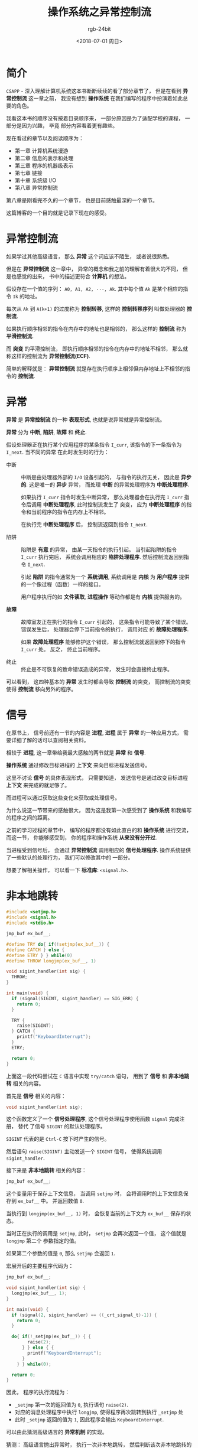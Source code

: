 #+TITLE:      操作系统之异常控制流
#+AUTHOR:     rgb-24bit
#+EMAIL:      rgb-24bit@foxmail.com
#+DATE:       <2018-07-01 周日>

* 目录                                                    :TOC_4_gh:noexport:
- [[#简介][简介]]
- [[#异常控制流][异常控制流]]
- [[#异常][异常]]
- [[#信号][信号]]
- [[#非本地跳转][非本地跳转]]
- [[#参考链接][参考链接]]

* 简介
  ~CSAPP~ - 深入理解计算机系统这本书断断续续的看了部分章节了， 但是在看到 *异常控制流* 这一章之前，
  我没有想到 *操作系统* 在我们编写的程序中扮演着如此总要的角色。

  我看这本书的顺序没有按着目录顺序来， 一部分原因是为了适配学校的课程， 一部分是因为兴趣， 毕竟
  部分内容看着更有趣些。

  现在看过的章节以及阅读顺序为：
  + 第一章 计算机系统漫游
  + 第二章 信息的表示和处理
  + 第三章 程序的机器级表示
  + 第七章 链接
  + 第十章 系统级 I/O
  + 第八章 异常控制流

  第八章是刚看完不久的一个章节， 也是目前感触最深的一个章节。

  这篇博客的一个目的就是记录下现在的感受。

* 异常控制流
  如果学过其他高级语言， 那么 *异常* 这个词应该不陌生， 或者说很熟悉。

  但是在 *异常控制流* 这一章中， 异常的概念和我之前的理解有着很大的不同， 但是也感觉的出来，
  书中的描述更符合 *计算机* 的想法。

  假设存在一个值的序列： ~A0, A1, A2, ···, Ak~. 其中每个值 ~Ak~ 是某个相应的指令 ~Ik~ 的地址。

  每次从 ~Ak~ 到 ~A(k+1)~ 的过度称为 *控制转移*, 这样的 *控制转移序列* 叫做处理器的 *控制流*.

  如果执行顺序相邻的指令在内存中的地址也是相邻的， 那么这样的 *控制流* 称为 *平滑控制流*.

  而 *突变* 的平滑控制流， 即执行顺序相邻的指令在内存中的地址不相邻， 那么就称这样的控制流为 *异常控制流(ECF)*.

  简单的解释就是： *异常控制流* 就是存在执行顺序上相邻但内存地址上不相邻的指令的 *控制流*.

* 异常
  *异常* 是 *异常控制流* 的一种 *表现形式*, 也就是说异常就是异常控制流。

  *异常* 分为 *中断*, *陷阱*, *故障* 和 *终止*.

  假设处理器正在执行某个应用程序的某条指令 ~I_curr~, 该指令的下一条指令为 ~I_next~. 当不同的异常
  在此时发生时的行为：

  + 中断 :: 中断是由处理器外部的 ~I/O~ 设备引起的， 与指令的执行无关， 因此是 *异步的*. 这是唯一的 *异步* 异常，
          而处理 *中断* 的异常处理程序为 *中断处理程序*.

          如果执行 ~I_curr~ 指令时发生中断异常， 那么处理器会在执行完 ~I_curr~ 指令后调用 *中断处理程序*, 此时控制流发生了
          突变， 应为 *中断处理程序* 的指令和当前程序的指令在内存上不相邻。

          在执行完 *中断处理程序* 后， 控制流返回到指令 ~I_next~.

  + 陷阱 :: 陷阱是 *有意* 的异常， 由某一天指令的执行引起。 当引起陷阱的指令 ~I_curr~ 执行完后， 系统会调用相应的 *陷阱处理程序*.
          然后控制流返回到指令 ~I_next~.

          引起 *陷阱* 的指令通常为一个 *系统调用*, 系统调用是 *内核* 为 *用户程序* 提供的一个像过程（函数）一样的接口。

          用户程序执行的如 *文件读取*, *进程操作* 等动作都是有 *内核* 提供服务的。

  + *故障* :: 故障室友正在执行的指令 ~I_curr~ 引起的， 这条指令可能导致了某个错误。 错误发生后， 处理器会停下当前指令的执行， 调用对应
            的 *故障处理程序*.

            如果 *故障处理程序* 能够修护这个错误， 那么控制流就返回到停下的指令 ~I_curr~ 处。 反之， 终止当前程序。

  + 终止 :: 终止是不可恢复的致命错误造成的异常， 发生时会直接终止程序。


  可以看到， 这四种基本的 *异常* 发生时都会导致 *控制流* 的突变， 而控制流的突变使得 *控制流* 移向另外的程序。

* 信号
  在原书上， 信号前还有一节的内容是 *进程*, *进程* 属于 *异常* 的一种应用方式， 需要详细了解的话可以查阅相关资料。

  相较于 *进程*, 这一章带给我最大感触的两节就是 *异常* 和 *信号*.

  *操作系统* 通过修改目标进程的 *上下文* 来向目标进程发送信号。

  这里不讨论 *信号* 的具体表现形式， 只需要知道， 发送信号是通过改变目标进程 *上下文* 来完成的就足够了。

  而进程可以通过获取这些变化来获取或处理信号。

  为什么说这一节带来的感触很大， 因为这是我第一次感受到了 *操作系统* 和我编写的程序之间的距离。

  之前的学习过程的章节中， 编写的程序都没有如此直白的和 *操作系统* 进行交流， 而这一节， 你能够感受到， 你的程序和操作系统
  *从来没有分开过*.

  当进程受到信号后， 会通过 *异常控制流* 调用相应的 *信号处理程序*. 操作系统提供了一些默认的处理行为， 我们可以修改其中的
  一部分。

  想要了解相关操作， 可以看一下 *标准库*: ~<signal.h>~.

* 非本地跳转
  #+BEGIN_SRC C
    #include <setjmp.h>
    #include <signal.h>
    #include <stdio.h>

    jmp_buf ex_buf__;

    #define TRY do{ if(!setjmp(ex_buf__)) {
    #define CATCH } else {
    #define ETRY } } while(0)
    #define THROW longjmp(ex_buf__, 1)

    void sigint_handler(int sig) {
      THROW;
    }

    int main(void) {
      if (signal(SIGINT, sigint_handler) == SIG_ERR) {
        return 0;
      }

      TRY {
        raise(SIGINT);
      } CATCH {
        printf("KeyboardInterrupt");
      }
      ETRY;

      return 0;
    }
  #+END_SRC

  上面这一段代码尝试在 ~C~ 语言中实现 ~try/catch~ 语句， 用到了 *信号* 和 *非本地跳转* 相关的内容。

  首先是 *信号* 相关的内容：
  #+BEGIN_SRC C
    void sigint_handler(int sig);
  #+END_SRC

  这个函数定义了一个 *信号处理程序*, 这个信号处理程序使用函数 ~signal~ 完成注册， 替代
  了信号 ~SIGINT~ 的默认处理程序。

  ~SIGINT~ 代表的是 ~Ctrl-C~ 按下时产生的信号。

  然后语句 ~raise(SIGINT)~ 主动发送一个 ~SIGINT~ 信号， 使得系统调用 ~sigint_handler~.

  接下来是 *非本地跳转* 相关的内容：
  #+BEGIN_SRC C
    jmp_buf ex_buf__;
  #+END_SRC

  这个变量用于保存上下文信息， 当调用 ~setjmp~ 时， 会将调用时的上下文信息保存到 ~ex_buf__~ 中。
  并返回数值 ~0~.

  当执行到 ~longjmp(ex_buf__, 1)~ 时， 会恢复当前的上下文为 ~ex_buf__~ 保存的状态。

  当时正在执行的调用是 ~setjmp~, 此时， ~setjmp~ 会再次返回一个值， 这个值就是 ~longjmp~ 第二个
  参数指定的值。

  如果第二个参数的值是 ~0~, 那么 ~setjmp~ 会返回 ~1~.

  宏展开后的主要程序代码为：
  #+BEGIN_SRC C
    jmp_buf ex_buf__;

    void sigint_handler(int sig) {
      longjmp(ex_buf__, 1);
    }

    int main(void) {
      if (signal(2, sigint_handler) == ((_crt_signal_t)-1)) {
        return 0;
      }

      do{ if(!_setjmp(ex_buf__)) { {
            raise(2);
          } } else { {
            printf("KeyboardInterrupt");
          }
        } } while(0);

      return 0;
    }
  #+END_SRC

  因此， 程序的执行流程为：
  + ~_setjmp~ 第一次的返回值为 ~0~, 执行语句 ~raise(2)~.
  + 对应的消息处理程序中执行 ~longjmp~, 使得程序再次跳转到执行 ~_setjmp~ 处
  + 此时 ~_setjmp~ 返回的值为 ~1~, 因此程序会输出 ~KeyboardInterrupt~.

  可以由此猜测高级语言的 *异常机制* 的实现。

  猜测： 高级语言抛出异常时， 执行一次非本地跳转， 然后判断该次非本地跳转的
  返回值以执行相应的 *catch* 块。

  同时注册 *信号处理程序* 用于捕获如键盘中断的信号， 并转换为内置的异常抛出。

* 参考链接
  + [[http://www.di.unipi.it/~nids/docs/longjump_try_trow_catch.html][Exceptions in C with Longjmp and Setjmp]]

